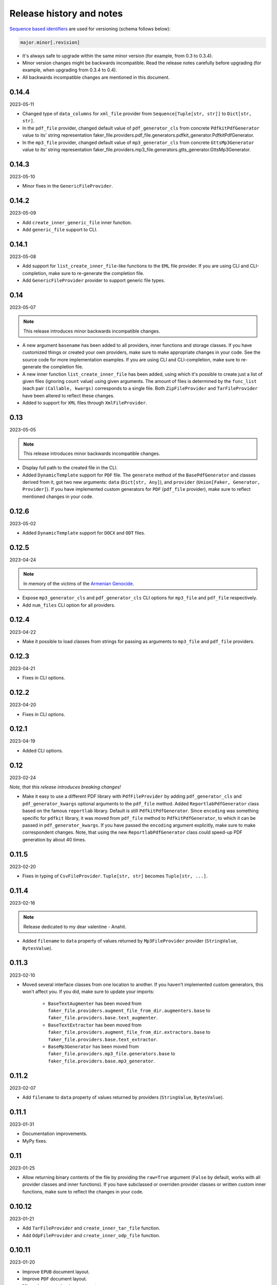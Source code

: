 Release history and notes
=========================
`Sequence based identifiers
<http://en.wikipedia.org/wiki/Software_versioning#Sequence-based_identifiers>`_
are used for versioning (schema follows below):

.. code-block:: text

    major.minor[.revision]

- It's always safe to upgrade within the same minor version (for example, from
  0.3 to 0.3.4).
- Minor version changes might be backwards incompatible. Read the
  release notes carefully before upgrading (for example, when upgrading from
  0.3.4 to 0.4).
- All backwards incompatible changes are mentioned in this document.

0.14.4
------
2023-05-11

- Changed type of ``data_columns`` for ``xml_file`` provider from
  ``Sequence[Tuple[str, str]]`` to ``Dict[str, str]``.
- In the ``pdf_file`` provider, changed default value of ``pdf_generator_cls``
  from concrete ``PdfkitPdfGenerator`` value to its' string representation
  faker_file.providers.pdf_file.generators.pdfkit_generator.PdfkitPdfGenerator.
- In the ``mp3_file`` provider, changed default value of ``mp3_generator_cls``
  from concrete ``GttsMp3Generator`` value to its' string representation
  faker_file.providers.mp3_file.generators.gtts_generator.GttsMp3Generator.

0.14.3
------
2023-05-10

- Minor fixes in the ``GenericFileProvider``.

0.14.2
------
2023-05-09

- Add ``create_inner_generic_file`` inner function.
- Add ``generic_file`` support to CLI.

0.14.1
------
2023-05-08

- Add support for ``list_create_inner_file``-like functions to the ``EML``
  file provider. If you are using CLI and CLI-completion, make sure to
  re-generate the completion file.
- Add ``GenericFileProvider`` provider to support generic file types.

0.14
----
2023-05-07

.. note::

    This release introduces minor backwards incompatible changes.

- A new argument ``basename`` has been added to all providers, inner
  functions and storage classes. If you have customized things or created
  your own providers, make sure to make appropriate changes in your code.
  See the source code for more implementation examples. If you are using
  CLI and CLI-completion, make sure to re-generate the completion file.
- A new inner function ``list_create_inner_file`` has been added, using which
  it's possible to create just a list of given files (ignoring ``count`` value)
  using given arguments. The amount of files is determined by
  the ``func_list`` (each pair ``(Callable, kwargs)`` corresponds to a single
  file. Both ``ZipFileProvider`` and ``TarFileProvider`` have been altered to
  reflect these changes.
- Added to support for ``XML`` files through ``XmlFileProvider``.

0.13
----
2023-05-05

.. note::

    This release introduces minor backwards incompatible changes.

- Display full path to the created file in the CLI.
- Added ``DynamicTemplate`` support for ``PDF`` file. The ``generate``
  method of the ``BasePdfGenerator`` and classes derived from it,
  got two new arguments: ``data`` (``Dict[str, Any]``),
  and ``provider`` (``Union[Faker, Generator, Provider]``). If you have
  implemented custom generators for ``PDF`` (``pdf_file`` provider),
  make sure to reflect mentioned changes in your code.

0.12.6
------
2023-05-02

- Added ``DynamicTemplate`` support for ``DOCX`` and ``ODT`` files.

0.12.5
------
2023-04-24

.. note::

    In memory of the victims of the
    `Armenian Genocide <https://en.wikipedia.org/wiki/Armenian_genocide>`_.

- Expose ``mp3_generator_cls`` and ``pdf_generator_cls`` CLI options
  for ``mp3_file`` and ``pdf_file`` respectively.
- Add ``num_files`` CLI option for all providers.

0.12.4
------
2023-04-22

- Make it possible to load classes from strings for passing as arguments
  to ``mp3_file`` and ``pdf_file`` providers.

0.12.3
------
2023-04-21

- Fixes in CLI options.

0.12.2
------
2023-04-20

- Fixes in CLI options.

0.12.1
------
2023-04-19

- Added CLI options.

0.12
----
2023-02-24

*Note, that this release introduces breaking changes!*

- Make it easy to use a different PDF library with ``PdfFileProvider`` by
  adding ``pdf_generator_cls`` and ``pdf_generator_kwargs`` optional arguments
  to the ``pdf_file`` method. Added ``ReportlabPdfGenerator`` class based on
  the famous ``reportlab`` library. Default is still ``PdfkitPdfGenerator``.
  Since ``encoding`` was something specific for ``pdfkit`` library,
  it was moved from ``pdf_file`` method to ``PdfkitPdfGenerator``, to which it
  can be passed in ``pdf_generator_kwargs``. If you have passed the
  ``encoding`` argument explicitly, make sure to make correspondent changes.
  Note, that using the new ``ReportlabPdfGenerator`` class could speed-up PDF
  generation by about 40 times.

0.11.5
------
2023-02-20

- Fixes in typing of ``CsvFileProvider``. ``Tuple[str, str]``
  becomes ``Tuple[str, ...]``.

0.11.4
------
2023-02-16

.. note::

    Release dedicated to my dear valentine - Anahit.

- Added ``filename`` to ``data`` property of values returned by
  ``Mp3FileProvider`` provider (``StringValue``, ``BytesValue``).

0.11.3
------
2023-02-10

- Moved several interface classes from one location to another. If you haven't
  implemented custom generators, this won't affect you. If you did, make sure
  to update your imports:

    - ``BaseTextAugmenter`` has been moved from
      ``faker_file.providers.augment_file_from_dir.augmenters.base`` to
      ``faker_file.providers.base.text_augmenter``.
    - ``BaseTextExtractor`` has been moved from
      ``faker_file.providers.augment_file_from_dir.extractors.base`` to
      ``faker_file.providers.base.text_extractor``.
    - ``BaseMp3Generator`` has been moved from
      ``faker_file.providers.mp3_file.generators.base`` to
      ``faker_file.providers.base.mp3_generator``.

0.11.2
------
2023-02-07

- Add ``filename`` to ``data`` property of values returned by providers
  (``StringValue``, ``BytesValue``).

0.11.1
------
2023-01-31

- Documentation improvements.
- MyPy fixes.

0.11
----
2023-01-25

- Allow returning binary contents of the file by providing the ``raw=True``
  argument (``False`` by default, works with all provider classes and inner
  functions). If you  have subclassed or overriden provider classes or
  written custom inner functions, make sure to reflect the changes in your
  code.

0.10.12
-------
2023-01-21

- Add ``TarFileProvider`` and ``create_inner_tar_file`` function.
- Add ``OdpFileProvider`` and ``create_inner_odp_file`` function.

0.10.11
-------
2023-01-20

- Improve ``EPUB`` document layout.
- Improve ``PDF`` document layout.
- Minor documentation improvements.

0.10.10
-------
2023-01-19

- Allow passing ``model_name`` and ``action`` arguments to
  the ``ContextualWordEmbeddingsAugmenter``.
- Replace ``bert-base-cased`` with ``bert-base-multilingual-cased`` as a
  default model for ``ContextualWordEmbeddingsAugmenter``.
- Improve ``PPTX`` document layout.
- Minor fixes in documentation.

0.10.9
------
2023-01-18

- Add an installation directive ``[common]`` to install everything except
  ML libraries.
- Added testing of UTF8 content.

0.10.8
------
2023-01-16

- Switch to PyPI releases of ``gtts``.
- Stop testing against Django 3.0 and 3.1.
- Documentation improvements.
- Tests improvements.

0.10.7
------
2023-01-13

- Add ``OdtFileProvider`` and ``create_inner_odt_file`` function.
- Documentation improvements.
- Async related deprecation fixes in ``EdgeTtsMp3Generator``.
- Optimize example factories.

0.10.6
------
2023-01-11

- Add ``AugmentFileFromDirProvider`` provider for making augmented copies of
  randomly picked files from given directory.
- Documentation improvements.
- Fixes in setup.

0.10.5
------
2023-01-09

- Add ``fuzzy_choice_create_inner_file`` inner function for easy
  diversion of files within archives (``ZIP``, ``EML``).
- Documentation improvements.
- Add ``MaryTTS`` example (another MP3 generator for ``Mp3FileProvider``).

0.10.4
------
2023-01-08

- Add missing ``mp3_generator_kwargs`` argument to
  the ``create_inner_mp3_file`` function.
- Clean-up.

0.10.3
------
2023-01-07

Improvements of the ``Mp3FileProvider`` module:

- Pass active generator to the ``Mp3FileProvider`` in the ``generator``
  argument if ``BaseMp3Generator`` (and all implementations).
- Introduce ``handle_kwargs`` method in the ``BaseMp3Generator`` to handle
  arbitrary provider specific tuning.
- Add ``EdgeTtsMp3Generator`` MP3 generator.
- Add ``mp3_generator_kwargs`` argument to the ``Mp3FileProvider.mp3_file``
  method.

0.10.2
------
2023-01-06

- Add ``Mp3FileProvider``.
- Add ``create_inner_mp3_file`` inner function.

0.10.1
------
2023-01-05

- Fixes in ``ZipFileProvider``.

0.10
----
2023-01-04

*Note, that this release introduces breaking changes!*

- Move all ``create_inner_*_file`` functions from
  ``faker_file.providers.zip_file`` to
  ``faker_file.providers.helpers.inner`` module. Adjust your imports
  accordingly.
- Add ``EmlFileProvider``.
- Add ``create_inner_eml_file`` inner function.

0.9.3
-----
2023-01-03

- Add ``EpubFileProvider`` provider.

0.9.2
-----
2022-12-23

- Add ``RrfFileProvider``.
- Added ``SQLAlchemy`` factory example.

0.9.1
-----
2022-12-19

- Fixes in cloud storage.
- Documentation fixes.

0.9
---
2022-12-17

- Add optional ``encoding`` argument to ``CsvFileProvider`` and
  ``PdfFileProvider`` providers.
- Add ``root_path`` argument to cloud storages.
- Moved all image related code (``IcoFileProvider``, ``JpegFileProvider``,
  ``PngFileProvider``, ``SvgFileProvider``, ``WebpFileProvider``) to
  ``ImageMixin``. Moved all tabular data related code (``OdsFileProvider``,
  ``XlsxFileProvider``) to ``TabularDataMixin``.
- Documentation improvements.

0.8
---
2022-12-16

*Note, that this release introduces breaking changes!*

- All file system based operations are moved to a separate abstraction layer
  of file storages. The following storages have been implemented:
  ``FileSystemStorage``, ``PathyFileSystemStorage``, ``AWSS3Storage``,
  ``GoogleCloudStorage`` and ``AzureStorage``. The ``root_path``
  and ``rel_path`` params of the providers are deprecated in favour of
  storages. See the docs more usage examples.

0.7
---
2022-12-12

- Added ``RandomFileFromDirProvider`` which picks a random file from
  directory given.
- Improved docs.

0.6
---
2022-12-11

- Pass optional ``generator`` argument to inner functions of
  the ``ZipFileProvider``.
- Added ``create_inner_zip_file`` inner function which allows to create
  nested ZIPs.
- Reached test coverage of 100%.

0.5
---
2022-12-10

*Note, that this release introduces breaking changes!*

- Added `ODS` file support.
- Switched to ``tablib`` for easy, non-variant support of various
  formats (`XLSX`, `ODS`).
- Silence ``imgkit`` logging output.
- `ZipFileProvider` allows to pass arbitrary arguments to inner functions.
  Put all your inner function arguments into a dictionary and pass it
  in `create_inner_file_args` key inside `options` argument. See the
  example below.

    .. code-block:: python

        zip_file = ZipFileProvider(None).file(
            prefix="zzz_archive_",
            options={
                "count": 5,
                "create_inner_file_func": create_inner_docx_file,
                "create_inner_file_args": {
                    "prefix": "zzz_file_",
                    "max_nb_chars": 1_024,
                    "content": "{{date}}\r\n{{text}}\r\n{{name}}",
                },
                "directory": "zzz",
            }
        )

0.4
---
2022-12-09

*Note, that this release introduces breaking changes!*

- Remove the concept of content generators (and the
  correspondent ``content_generator`` arguments in implemented providers).
  Instead, allow usage of dynamic fixtures in the provided ``content``
  argument.
- Remove temporary files when creating ZIP archives.
- Various improvements and fixes in docs.

0.3
---
2022-12-08

- Add support for `BIN`, `CSV` and `XLSX` files.
- Better visual representation of generated images and PDFs.

0.2
---
2022-12-07

- Added support for `ICO`, `JPEG`, `PNG`, `SVG` and `WEBP` files.
- Documentation improvements.

0.1
---
2022-12-06

- Initial beta release.
